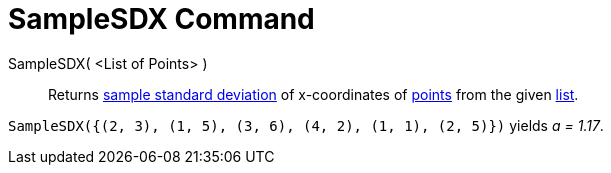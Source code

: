 = SampleSDX Command

SampleSDX( <List of Points> )::
  Returns http://en.wikipedia.org/wiki/Standard_deviation#Estimation[sample standard deviation] of x-coordinates of
  xref:/Points_and_Vectors.adoc[points] from the given xref:/Lists.adoc[list].

[EXAMPLE]
====

`SampleSDX({(2, 3), (1, 5), (3, 6), (4, 2), (1, 1), (2, 5)})` yields _a = 1.17_.

====
